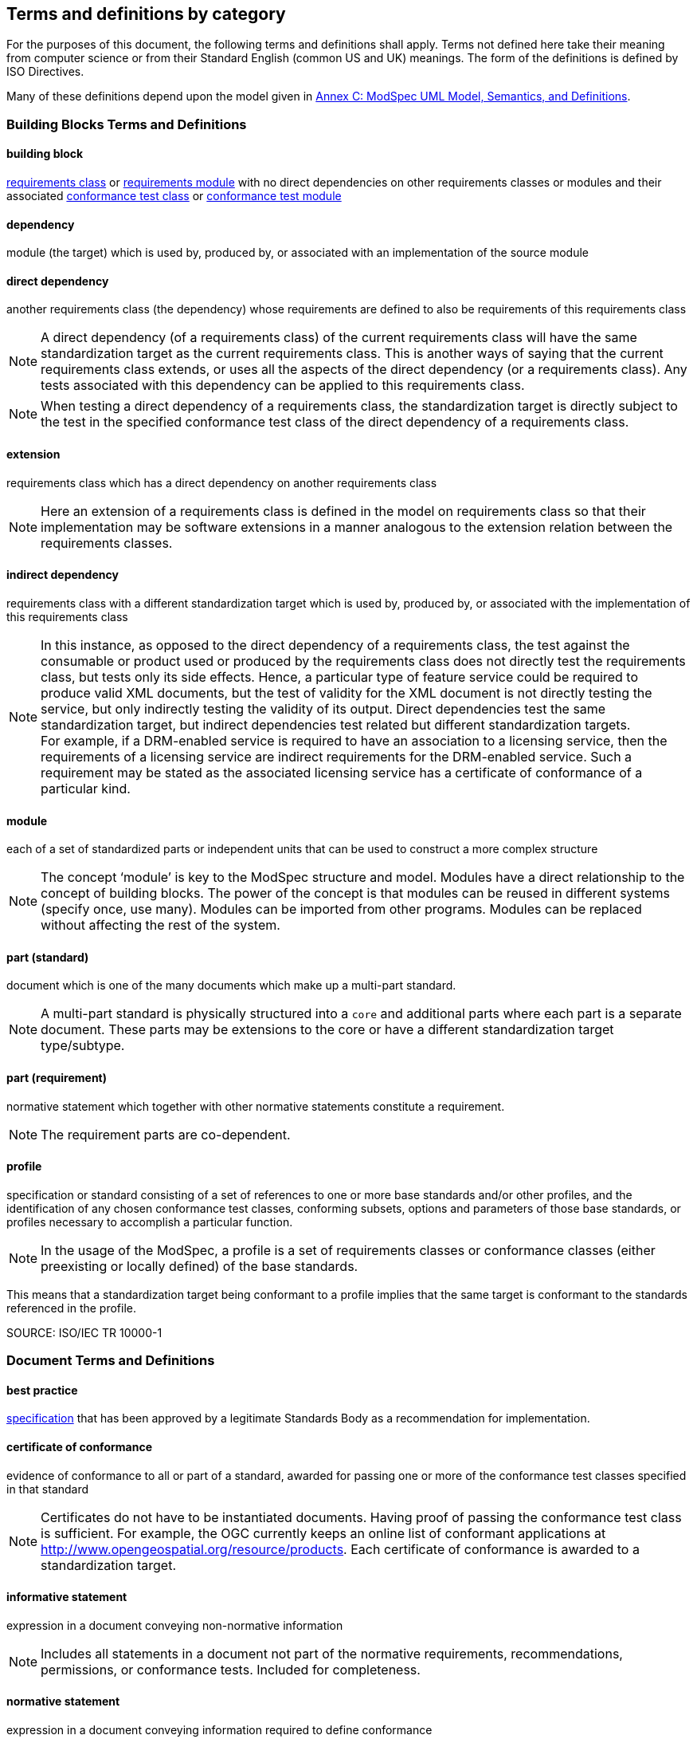 [[cls-4]]
== Terms and definitions by category

[.boilerplate]

For the purposes of this document, the following terms and definitions shall apply.
Terms not defined here take their meaning from computer science or from their
Standard English (common US and UK) meanings. The form of the definitions is
defined by ISO Directives.

Many of these definitions depend upon the model given in <<annex-C,Annex C: ModSpec UML Model, Semantics, and Definitions>>.

=== Building Blocks Terms and Definitions

[[buildingblock-definition]]

==== building block

<<requirementsclass-definition,requirements class>> or <<requirementsmodule-definition,requirements module>> with no direct dependencies on other requirements classes or modules and their associated <<conformanceclass-definition,conformance test class>> or <<conformancemodule-definition,conformance test module>> 

[[dependency-definition]]

==== dependency 

module (the target) which is used by, produced by, or associated with an implementation of the source module 

[[directdependency-definition]]

==== direct dependency

another requirements class (the dependency) whose requirements are defined to also be requirements of this requirements class

NOTE: A direct dependency (of a requirements class) of the current requirements class will have the same standardization target as the current requirements class. This is another ways of saying that the current requirements class extends, or uses all the aspects of the direct dependency (or a requirements class). Any tests associated with this dependency can be applied to this requirements class. 

NOTE: When testing a direct dependency of a requirements class, the standardization target is directly subject to the test in the specified conformance test class of the direct dependency of a requirements class.  

[[extension-definition]]

==== extension

requirements class which has a direct dependency on another requirements class 

NOTE: Here an extension of a requirements class is defined in the model on requirements class so that their implementation 
may be software extensions in a manner analogous to the extension relation between the requirements classes.  

[[indirectdependency-definition]]

==== indirect dependency

requirements class with a different standardization target which is used by, produced by, or associated with the implementation of this requirements class 

NOTE: In this instance, as opposed to the direct dependency of a requirements class, the test against the consumable or product used or produced by the requirements class does not directly test the requirements class, but tests only its side effects. Hence, a particular type of feature service could be required to produce valid XML documents, but the test of validity for the XML document is not directly testing the service, but only indirectly testing the validity of its output. Direct dependencies test the same standardization target, but indirect dependencies test related but different standardization targets. +
For example, if a DRM-enabled service is required to have an association to a licensing service, then the requirements of a licensing service are indirect requirements for the DRM-enabled service. Such a requirement may be stated as the associated licensing service has a certificate of conformance of a particular kind.  

[[module-definition]]

==== module

each of a set of standardized parts or independent units that can be used to construct a more complex structure

NOTE: The concept ‘module’ is key to the ModSpec structure and model. Modules have a direct relationship to the concept of building blocks. 
The power of the concept is that modules can be reused in different systems (specify once, use many). Modules can be imported from other programs. 
Modules can be replaced without affecting the rest of the system. 

[[part-document-definition]]

==== part (standard)

document which is one of the many documents which make up a multi-part standard.

NOTE: A multi-part standard is physically structured into a `core` and additional parts where each part is a separate document. These parts may be extensions to the core or have a different standardization target type/subtype.

[[part-requirement-definition]]

==== part (requirement)

normative statement which together with other normative statements constitute a requirement. 

NOTE: The requirement parts are co-dependent. 

[[profile-definition]]

==== profile

specification or standard consisting of a set of references to one or more base standards and/or other profiles, and the identification of any chosen conformance test classes, conforming subsets, options and parameters of those base standards, or profiles necessary to accomplish a particular function. 

NOTE:  In the usage of the ModSpec, a profile is a set of requirements classes or conformance classes (either preexisting or locally defined) of the base standards.

This means that a standardization target being conformant to a profile implies that the same target is conformant to the standards referenced in the profile.

SOURCE: ISO/IEC TR 10000-1    

=== Document Terms and Definitions

[[bestpractice-definition]]

==== best practice

<<specification-definition,specification>> that has been approved by a legitimate Standards Body as a recommendation for implementation.  

[[certificateofconformance-definition]]

==== certificate of conformance

evidence of conformance to all or part of a standard, awarded for passing one or more of the conformance test classes specified in that standard 

NOTE:  Certificates do not have to be instantiated documents. Having proof of passing the conformance test class is sufficient. For example, the OGC currently keeps an online list of conformant applications at http://www.opengeospatial.org/resource/products. 
Each certificate of conformance is awarded to a standardization target.

[[informativestatement-definition]]

==== informative statement

expression in a document conveying non-normative information

NOTE: Includes all statements in a document not part of the normative requirements, recommendations, permissions, or conformance tests. Included for completeness. 

[[normativestatement-definition]]

==== normative statement

expression in a document conveying information required to define conformance

NOTE:  Includes all normative statements in a document including requirements, recommendations, permissions, and conformance tests. Included for completeness. 

[[specification-definition]]

==== specification

document containing recommendations, requirements, permissions, and conformance tests

NOTE:  This definition is included for completeness. 

NOTE:  In the OGC, there are Abstract Specifications and Implementation Standards. Abstract Specifications may of may not be testable. Further, Abstract Specifications may not be directly implementable. Implementation Standards are always testable and contain a conformance test suite. 

[[standard-definition]]

==== standard

<<specification-definition,specification>> that has been approved by a legitimate Standards Body 

NOTE:  This definition is included for completeness. Standard and specification can apply to the same document. While specification is always valid, standard only applies after the adoption of the document by a legitimate standards organization.  

NOTE:  A standard should consist primarily of Normative Statements. The goal should be for the standard to be concise. Supporting information can be provided through a user's guide. 

[[statement-definition]]

==== statement

expression in a document conveying information 

[[usersguide-definition]]

==== users guide

non-normative information that assists in understanding a standard but is not required to implement the standard.   

=== Core Terms and Definitions

[[conformanceclass-definition]]

==== conformance class +
conformance test class

set of <<conformancetest-definition,conformance tests>> that must be passed to receive a single <<certificateofconformance-definition,certificate of conformance>>

[[conformancemodule-definition]]

==== conformance module

set of related conformance classes and their associated components. 

[[conformancesuite-definition]]

==== conformance suite

set of <<conformanceclass-definition,conformance classes>> and/or <<conformancemodule-definition,conformance modules>> that define <<conformancetest-definition,tests>> for all <<requirement-definition,requirements>> of a <<standard-definition,standard>>

NOTE:  The *conformance suite* is the union of all *conformance classes* and their associated <<conformanceclass-definition,conformance classes>>. It is by definition the *conformance class* of the entire *standard* or *abstract specification*.  

[[conformancetest-definition]]

==== conformance test

test, abstract or real, of one or more <<requirement-definition,requirements>> contained within a standard, or set of standards  

[[conformancetestmethod-definition]]

==== conformance test method

process used to test an implementation of the standard for conformance. 

NOTE: Testing may be automated, manual, or a hybrid.

NOTE: Testing by an independent second party is recommended.

[[corerequirementsclass-definition]]

==== core requirements class

unique requirements class that must be satisfied by any conformant standardization targets associated with the standard

NOTE:  The core requirements class is unique because if it were possible to have more than one, then each core would have to be implemented to pass any conformance test class, and thus would have to be contained in any other core. The core may be empty, or all or part of another standard or related set of standards. 

NOTE: The core can refer to this requirements class, its associated conformance test class, or the software module that implements that requirements class.  

[[model-definition]]

==== model

representation of those aspects of the standardization target type which are to be governed by a standard. The model captures both the conceptual and logical properties of the standardization target type. The requirements promulgated by a standard should be expressed in terms of those conceptual and logical properties.

In short, the model provides the vocabulary for expressing requirements. 

[[permission-definition]]

==== permission

expression, in the content of a <<standard-definition,standard>>, that conveys consent or liberty (or opportunity) to do something

SOURCE: ISO Directives Part 2 

NOTE:: uses “may” and is used to prevent a requirement from being “over interpreted” and as such is considered to be more of a “statement of fact” rather than a “normative” condition. 

[[recommendation-definition]]

==== recommendation

expression, in the content of a <<standard-definition,standard>>, that conveys a suggested possible choice or course of action deemed to be particularly suitable without necessarily mentioning or excluding others.

NOTE:: In the negative form, a recommendation is the expression that a suggested possible choice or course of action is not preferred but it is not prohibited.

SOURCE: ISO Directives Part 2 

NOTE:  Although using normative language, a recommendation is not a requirement. The usual form replaces the `shall` (imperative or command) of a requirement with a `should` (suggestive or conditional). 

NOTE:  Recommendations are not tested and therefore have no related conformance test.


[[requirement-definition]]

==== requirement

expression, in the content of a <<standard-definition,standard>>, that conveys objectively verifiable criteria to be fulfilled and from which no deviation is permitted if conformance with the document is to be claimed.

SOURCE: ISO Directives Part 2 

NOTE:  Each requirement is a normative criterion for a single type of <<standardizationtarget-definition,standardization target>>. In the ModSpec, requirements are associated to <<conformancetest-definition,conformance tests>> that can be used to prove compliance to the underlying criteria by the standardization target. The implementation of a requirement is dependent on the type of standard being written. A data standard requires data structures, but a procedural standard requires software implementations. The view of a standard in terms of a set of testable requirements supports using set descriptions of both the standard and its implementations.
The specification of a requirement is usually expressed in terms of a model of the standardization target type, such as a UML model, or an XML, JSON or SQL schema. Anything without a defined test is a-priori not testable and thus would be better expressed as a recommendation. Requirements use normative language and in particular are commands and use the imperative "shall" or similar imperative constructs. Statements in standards which are not requirements and need to be either conditional or future tense normally use "will" and should not be confused with requirements that use "shall" imperatively  

[[requirementsclass-definition]]

==== requirements class

aggregate of <<requirement-definition,requirements>> with a single <<standardizationtargettype-definition,standardization target type>> that must all be satisfied to pass a <<conformanceclass-definition,conformance test Class>>.

NOTE:  There is some confusion possible here, since the testing of <<indirectdependency-definition,indirect dependencies>> seems to violate this definition. But the existence of an indirect dependency implies that the test is actually a test of the existence of the relationship from the original target to something that has a property (satisfies a condition or requirement from another requirements class).  

[[requirementsmodule-definition]]

==== requirements module

set of related requirement classes and their associated components. 

[[standardizationgoal-definition]]

==== standardization goal

concise statement of the problem that the standard helps address and the strategy envisioned for achieving a solution. 

NOTE: This strategy typically identifies real-world entities that need to be modified or constrained. At the abstract level, those entities are the <<standardizationtargettype-definition,Standardization Target Types>>.  

[[standardizationtarget-definition]]

==== standardization target

entity to which some <<requirement-definition,requirements>> of a <<standard-definition,standard>> apply

NOTE:   The standardization target is the entity which may receive a certificate of conformance for a requirements class.  

[[standardizationtargettype-definition]]

==== standardization target type

type of entity or set of entities to which the <<requirement-definition,requirement>> of a <<standard-definition,standard>> apply

NOTE:  For example, the standardization target type for The OGC API – Features Standard are Web APIs. The standardization target type for the CDB Standard is “datastore”. It is important to understand that a standard’s root standardization target type can have sub-types, and that there can be a hierarchy of target types. For example, a Web API can have sub types of client, server, security, and so forth. As such, each requirements class can have a standardization target type that is a sub-type of the root. 

[[will-definition]]

==== will

In informative sections, the word "will" implies that something is an implication of a requirement. The "will" statements are
not requirements, but explain the consequence of requirements.
